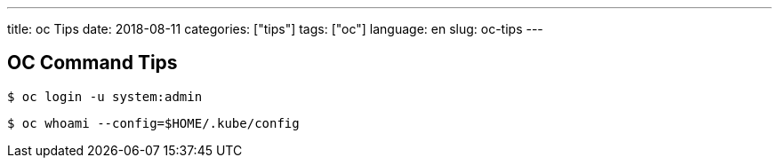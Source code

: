---
title: oc Tips
date: 2018-08-11
categories: ["tips"]
tags: ["oc"]
language: en
slug: oc-tips
---

== OC Command Tips

 $ oc login -u system:admin

 $ oc whoami --config=$HOME/.kube/config

